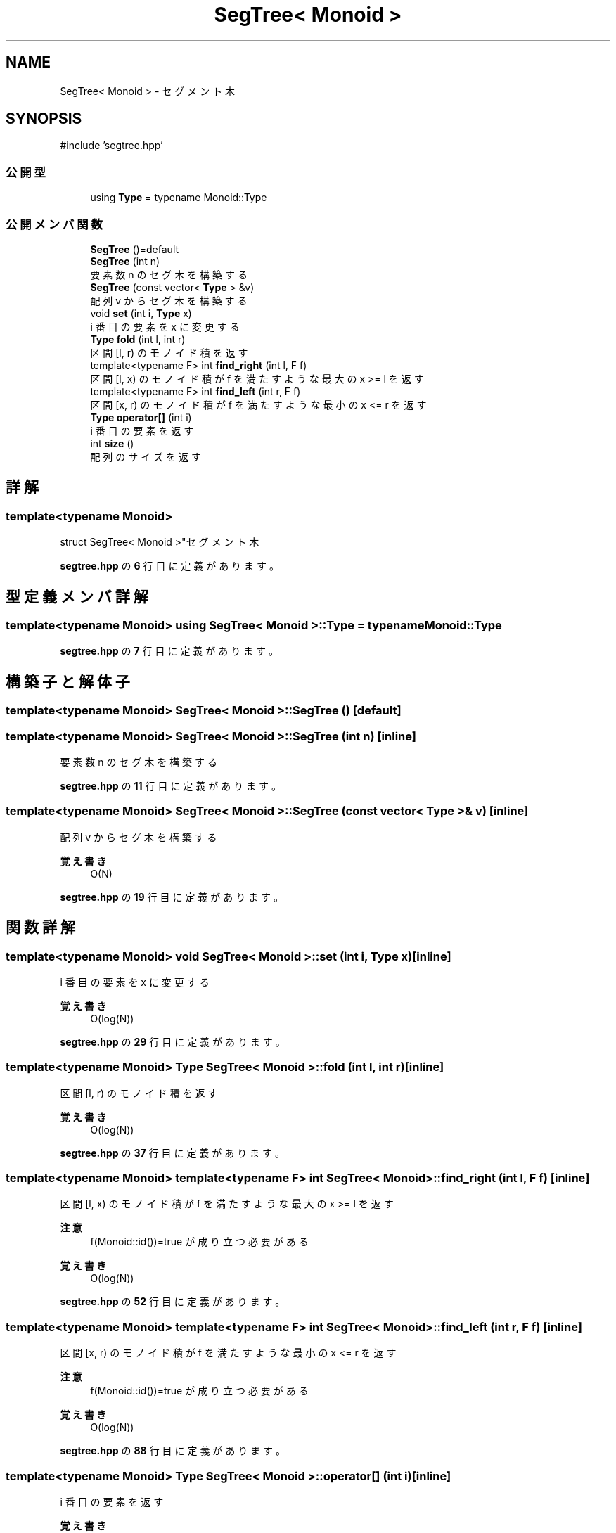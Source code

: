 .TH "SegTree< Monoid >" 3 "Kyopro Library" \" -*- nroff -*-
.ad l
.nh
.SH NAME
SegTree< Monoid > \- セグメント木  

.SH SYNOPSIS
.br
.PP
.PP
\fR#include 'segtree\&.hpp'\fP
.SS "公開型"

.in +1c
.ti -1c
.RI "using \fBType\fP = typename Monoid::Type"
.br
.in -1c
.SS "公開メンバ関数"

.in +1c
.ti -1c
.RI "\fBSegTree\fP ()=default"
.br
.ti -1c
.RI "\fBSegTree\fP (int n)"
.br
.RI "要素数 n のセグ木を構築する "
.ti -1c
.RI "\fBSegTree\fP (const vector< \fBType\fP > &v)"
.br
.RI "配列 v からセグ木を構築する "
.ti -1c
.RI "void \fBset\fP (int i, \fBType\fP x)"
.br
.RI "i 番目の要素を x に変更する "
.ti -1c
.RI "\fBType\fP \fBfold\fP (int l, int r)"
.br
.RI "区間 [l, r) のモノイド積を返す "
.ti -1c
.RI "template<typename F> int \fBfind_right\fP (int l, F f)"
.br
.RI "区間 [l, x) のモノイド積が f を満たすような最大の x >= l を返す "
.ti -1c
.RI "template<typename F> int \fBfind_left\fP (int r, F f)"
.br
.RI "区間 [x, r) のモノイド積が f を満たすような最小の x <= r を返す "
.ti -1c
.RI "\fBType\fP \fBoperator[]\fP (int i)"
.br
.RI "i 番目の要素を返す "
.ti -1c
.RI "int \fBsize\fP ()"
.br
.RI "配列のサイズを返す "
.in -1c
.SH "詳解"
.PP 

.SS "template<typename Monoid>
.br
struct SegTree< Monoid >"セグメント木 
.PP
 \fBsegtree\&.hpp\fP の \fB6\fP 行目に定義があります。
.SH "型定義メンバ詳解"
.PP 
.SS "template<typename Monoid> using \fBSegTree\fP< Monoid >::Type = typename Monoid::Type"

.PP
 \fBsegtree\&.hpp\fP の \fB7\fP 行目に定義があります。
.SH "構築子と解体子"
.PP 
.SS "template<typename Monoid> \fBSegTree\fP< Monoid >\fB::SegTree\fP ()\fR [default]\fP"

.SS "template<typename Monoid> \fBSegTree\fP< Monoid >\fB::SegTree\fP (int n)\fR [inline]\fP"

.PP
要素数 n のセグ木を構築する 
.PP
 \fBsegtree\&.hpp\fP の \fB11\fP 行目に定義があります。
.SS "template<typename Monoid> \fBSegTree\fP< Monoid >\fB::SegTree\fP (const vector< \fBType\fP > & v)\fR [inline]\fP"

.PP
配列 v からセグ木を構築する 
.PP
\fB覚え書き\fP
.RS 4
O(N) 
.RE
.PP

.PP
 \fBsegtree\&.hpp\fP の \fB19\fP 行目に定義があります。
.SH "関数詳解"
.PP 
.SS "template<typename Monoid> void \fBSegTree\fP< Monoid >::set (int i, \fBType\fP x)\fR [inline]\fP"

.PP
i 番目の要素を x に変更する 
.PP
\fB覚え書き\fP
.RS 4
O(log(N)) 
.RE
.PP

.PP
 \fBsegtree\&.hpp\fP の \fB29\fP 行目に定義があります。
.SS "template<typename Monoid> \fBType\fP \fBSegTree\fP< Monoid >::fold (int l, int r)\fR [inline]\fP"

.PP
区間 [l, r) のモノイド積を返す 
.PP
\fB覚え書き\fP
.RS 4
O(log(N)) 
.RE
.PP

.PP
 \fBsegtree\&.hpp\fP の \fB37\fP 行目に定義があります。
.SS "template<typename Monoid> template<typename F> int \fBSegTree\fP< Monoid >::find_right (int l, F f)\fR [inline]\fP"

.PP
区間 [l, x) のモノイド積が f を満たすような最大の x >= l を返す 
.PP
\fB注意\fP
.RS 4
\fRf(Monoid::id())=true\fP が成り立つ必要がある 
.RE
.PP
\fB覚え書き\fP
.RS 4
O(log(N)) 
.RE
.PP

.PP
 \fBsegtree\&.hpp\fP の \fB52\fP 行目に定義があります。
.SS "template<typename Monoid> template<typename F> int \fBSegTree\fP< Monoid >::find_left (int r, F f)\fR [inline]\fP"

.PP
区間 [x, r) のモノイド積が f を満たすような最小の x <= r を返す 
.PP
\fB注意\fP
.RS 4
\fRf(Monoid::id())=true\fP が成り立つ必要がある 
.RE
.PP
\fB覚え書き\fP
.RS 4
O(log(N)) 
.RE
.PP

.PP
 \fBsegtree\&.hpp\fP の \fB88\fP 行目に定義があります。
.SS "template<typename Monoid> \fBType\fP \fBSegTree\fP< Monoid >::operator[] (int i)\fR [inline]\fP"

.PP
i 番目の要素を返す 
.PP
\fB覚え書き\fP
.RS 4
O(1) 
.RE
.PP

.PP
 \fBsegtree\&.hpp\fP の \fB122\fP 行目に定義があります。
.SS "template<typename Monoid> int \fBSegTree\fP< Monoid >::size ()\fR [inline]\fP"

.PP
配列のサイズを返す 
.PP
 \fBsegtree\&.hpp\fP の \fB125\fP 行目に定義があります。

.SH "著者"
.PP 
 Kyopro Libraryのソースコードから抽出しました。
